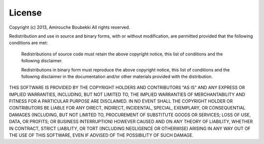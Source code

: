 License
#######

Copyright (c) 2013, Amirouche Boubekki
All rights reserved.

Redistribution and use in source and binary forms, with or without modification,
are permitted provided that the following conditions are met:

  Redistributions of source code must retain the above copyright notice, this
  list of conditions and the following disclaimer.

  Redistributions in binary form must reproduce the above copyright notice, this
  list of conditions and the following disclaimer in the documentation and/or
  other materials provided with the distribution.

THIS SOFTWARE IS PROVIDED BY THE COPYRIGHT HOLDERS AND CONTRIBUTORS "AS IS" AND
ANY EXPRESS OR IMPLIED WARRANTIES, INCLUDING, BUT NOT LIMITED TO, THE IMPLIED
WARRANTIES OF MERCHANTABILITY AND FITNESS FOR A PARTICULAR PURPOSE ARE
DISCLAIMED. IN NO EVENT SHALL THE COPYRIGHT HOLDER OR CONTRIBUTORS BE LIABLE FOR
ANY DIRECT, INDIRECT, INCIDENTAL, SPECIAL, EXEMPLARY, OR CONSEQUENTIAL DAMAGES
(INCLUDING, BUT NOT LIMITED TO, PROCUREMENT OF SUBSTITUTE GOODS OR SERVICES;
LOSS OF USE, DATA, OR PROFITS; OR BUSINESS INTERRUPTION) HOWEVER CAUSED AND ON
ANY THEORY OF LIABILITY, WHETHER IN CONTRACT, STRICT LIABILITY, OR TORT
(INCLUDING NEGLIGENCE OR OTHERWISE) ARISING IN ANY WAY OUT OF THE USE OF THIS
SOFTWARE, EVEN IF ADVISED OF THE POSSIBILITY OF SUCH DAMAGE.